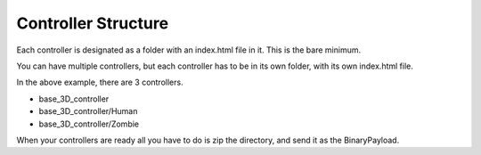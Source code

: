 Controller Structure
===================

Each controller is designated as a folder with an index.html file in it. This is the bare minimum.

.. image:: FyoStructure.png

You can have multiple controllers, but each controller has to be in its own folder, with its own index.html file.

.. image:: MultipleControllers.png

In the above example, there are 3 controllers. 

* base_3D_controller
* base_3D_controller/Human
* base_3D_controller/Zombie

When your controllers are ready all you have to do is zip the directory, and send it as the BinaryPayload.